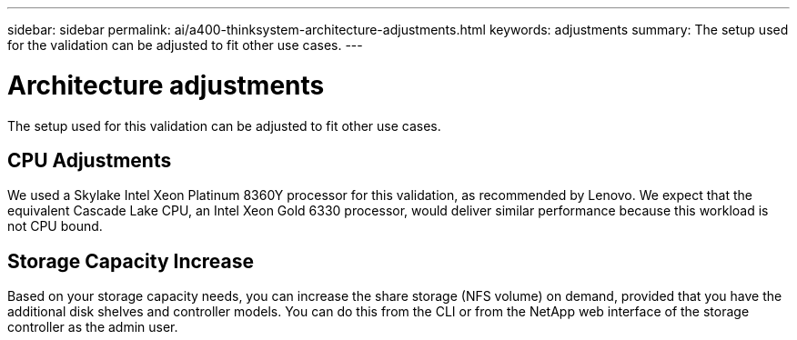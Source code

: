 ---
sidebar: sidebar
permalink: ai/a400-thinksystem-architecture-adjustments.html
keywords: adjustments   
summary: The setup used for the validation can be adjusted to fit other use cases.
---

= Architecture adjustments
:hardbreaks:
:nofooter:
:icons: font
:linkattrs:
:imagesdir: ../media/

//
// This file was created with NDAC Version 2.0 (August 17, 2020)
//
// 2023-02-13 11:07:00.569688
//

[.lead]
The setup used for this validation can be adjusted to fit other use cases. 

== CPU Adjustments

We used a Skylake Intel Xeon Platinum 8360Y processor for this validation, as recommended by Lenovo. We expect that the equivalent Cascade Lake CPU, an Intel Xeon Gold 6330 processor, would deliver similar performance because this workload is not CPU bound. 

== Storage Capacity Increase 

Based on your storage capacity needs, you can increase the share storage (NFS volume) on demand, provided that you have the additional disk shelves and controller models. You can do this from the CLI or from the NetApp web interface of the storage controller as the admin user. 
